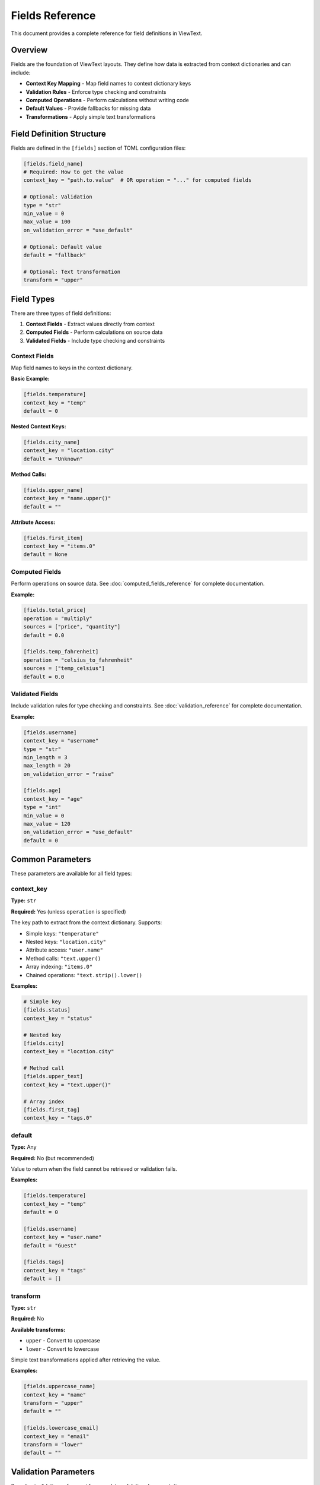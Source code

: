Fields Reference
================

This document provides a complete reference for field definitions in ViewText.

Overview
--------

Fields are the foundation of ViewText layouts. They define how data is extracted from context dictionaries and can include:

- **Context Key Mapping** - Map field names to context dictionary keys
- **Validation Rules** - Enforce type checking and constraints
- **Computed Operations** - Perform calculations without writing code
- **Default Values** - Provide fallbacks for missing data
- **Transformations** - Apply simple text transformations

Field Definition Structure
--------------------------

Fields are defined in the ``[fields]`` section of TOML configuration files:

.. code-block:: toml

    [fields.field_name]
    # Required: How to get the value
    context_key = "path.to.value"  # OR operation = "..." for computed fields

    # Optional: Validation
    type = "str"
    min_value = 0
    max_value = 100
    on_validation_error = "use_default"

    # Optional: Default value
    default = "fallback"

    # Optional: Text transformation
    transform = "upper"

Field Types
-----------

There are three types of field definitions:

1. **Context Fields** - Extract values directly from context
2. **Computed Fields** - Perform calculations on source data
3. **Validated Fields** - Include type checking and constraints

Context Fields
~~~~~~~~~~~~~~

Map field names to keys in the context dictionary.

**Basic Example:**

.. code-block:: toml

    [fields.temperature]
    context_key = "temp"
    default = 0

**Nested Context Keys:**

.. code-block:: toml

    [fields.city_name]
    context_key = "location.city"
    default = "Unknown"

**Method Calls:**

.. code-block:: toml

    [fields.upper_name]
    context_key = "name.upper()"
    default = ""

**Attribute Access:**

.. code-block:: toml

    [fields.first_item]
    context_key = "items.0"
    default = None

Computed Fields
~~~~~~~~~~~~~~~

Perform operations on source data. See :doc:`computed_fields_reference` for complete documentation.

**Example:**

.. code-block:: toml

    [fields.total_price]
    operation = "multiply"
    sources = ["price", "quantity"]
    default = 0.0

    [fields.temp_fahrenheit]
    operation = "celsius_to_fahrenheit"
    sources = ["temp_celsius"]
    default = 0.0

Validated Fields
~~~~~~~~~~~~~~~~

Include validation rules for type checking and constraints. See :doc:`validation_reference` for complete documentation.

**Example:**

.. code-block:: toml

    [fields.username]
    context_key = "username"
    type = "str"
    min_length = 3
    max_length = 20
    on_validation_error = "raise"

    [fields.age]
    context_key = "age"
    type = "int"
    min_value = 0
    max_value = 120
    on_validation_error = "use_default"
    default = 0

Common Parameters
-----------------

These parameters are available for all field types:

context_key
~~~~~~~~~~~

**Type:** ``str``

**Required:** Yes (unless ``operation`` is specified)

The key path to extract from the context dictionary. Supports:

- Simple keys: ``"temperature"``
- Nested keys: ``"location.city"``
- Attribute access: ``"user.name"``
- Method calls: ``"text.upper()``
- Array indexing: ``"items.0"``
- Chained operations: ``"text.strip().lower()``

**Examples:**

.. code-block:: toml

    # Simple key
    [fields.status]
    context_key = "status"

    # Nested key
    [fields.city]
    context_key = "location.city"

    # Method call
    [fields.upper_text]
    context_key = "text.upper()"

    # Array index
    [fields.first_tag]
    context_key = "tags.0"

default
~~~~~~~

**Type:** Any

**Required:** No (but recommended)

Value to return when the field cannot be retrieved or validation fails.

**Examples:**

.. code-block:: toml

    [fields.temperature]
    context_key = "temp"
    default = 0

    [fields.username]
    context_key = "user.name"
    default = "Guest"

    [fields.tags]
    context_key = "tags"
    default = []

transform
~~~~~~~~~

**Type:** ``str``

**Required:** No

**Available transforms:**

- ``upper`` - Convert to uppercase
- ``lower`` - Convert to lowercase

Simple text transformations applied after retrieving the value.

**Examples:**

.. code-block:: toml

    [fields.uppercase_name]
    context_key = "name"
    transform = "upper"
    default = ""

    [fields.lowercase_email]
    context_key = "email"
    transform = "lower"
    default = ""

Validation Parameters
---------------------

See :doc:`validation_reference` for complete validation documentation.

type
~~~~

**Type:** ``str``

**Valid values:** ``str``, ``int``, ``float``, ``bool``, ``list``, ``dict``, ``any``

Specifies the expected data type.

**Example:**

.. code-block:: toml

    [fields.age]
    context_key = "age"
    type = "int"
    default = 0

on_validation_error
~~~~~~~~~~~~~~~~~~~

**Type:** ``str``

**Valid values:** ``use_default``, ``raise``, ``skip``, ``coerce``

**Default:** ``use_default``

Controls behavior when validation fails.

**Example:**

.. code-block:: toml

    [fields.username]
    context_key = "username"
    type = "str"
    on_validation_error = "raise"

Numeric Constraints
~~~~~~~~~~~~~~~~~~~

min_value
^^^^^^^^^

**Type:** ``float``

**Applies to:** ``int``, ``float``

Minimum allowed value (inclusive).

**Example:**

.. code-block:: toml

    [fields.age]
    type = "int"
    min_value = 0
    default = 0

max_value
^^^^^^^^^

**Type:** ``float``

**Applies to:** ``int``, ``float``

Maximum allowed value (inclusive).

**Example:**

.. code-block:: toml

    [fields.percentage]
    type = "float"
    max_value = 100.0
    default = 0.0

String Constraints
~~~~~~~~~~~~~~~~~~

min_length
^^^^^^^^^^

**Type:** ``int``

**Applies to:** ``str``

Minimum string length.

**Example:**

.. code-block:: toml

    [fields.username]
    type = "str"
    min_length = 3
    default = "guest"

max_length
^^^^^^^^^^

**Type:** ``int``

**Applies to:** ``str``

Maximum string length.

**Example:**

.. code-block:: toml

    [fields.bio]
    type = "str"
    max_length = 200
    default = ""

pattern
^^^^^^^

**Type:** ``str`` (regex)

**Applies to:** ``str``

Regular expression pattern for validation.

**Example:**

.. code-block:: toml

    [fields.email]
    type = "str"
    pattern = "^[a-zA-Z0-9._%+-]+@[a-zA-Z0-9.-]+\\.[a-zA-Z]{2,}$"
    on_validation_error = "skip"

Enumeration Constraints
~~~~~~~~~~~~~~~~~~~~~~~

allowed_values
^^^^^^^^^^^^^^

**Type:** ``list``

**Applies to:** All types

List of allowed values.

**Example:**

.. code-block:: toml

    [fields.status]
    type = "str"
    allowed_values = ["active", "pending", "inactive"]
    default = "pending"

List Constraints
~~~~~~~~~~~~~~~~

min_items
^^^^^^^^^

**Type:** ``int``

**Applies to:** ``list``

Minimum number of items.

**Example:**

.. code-block:: toml

    [fields.tags]
    type = "list"
    min_items = 1
    default = ["general"]

max_items
^^^^^^^^^

**Type:** ``int``

**Applies to:** ``list``

Maximum number of items.

**Example:**

.. code-block:: toml

    [fields.tags]
    type = "list"
    max_items = 5
    default = []

Computed Field Parameters
-------------------------

See :doc:`computed_fields_reference` for complete documentation.

operation
~~~~~~~~~

**Type:** ``str``

**Required:** Yes (for computed fields)

The operation to perform. Available operations:

**Temperature:**
- ``celsius_to_fahrenheit``
- ``fahrenheit_to_celsius``

**Arithmetic:**
- ``add``, ``subtract``, ``multiply``, ``divide``, ``modulo``

**Aggregate:**
- ``average``, ``min``, ``max``

**Mathematical:**
- ``abs``, ``round``, ``ceil``, ``floor``, ``linear_transform``

**String:**
- ``concat``, ``split``, ``substring``

**Conditional:**
- ``conditional``

**Formatting:**
- ``format_number``

sources
~~~~~~~

**Type:** ``list[str]``

**Required:** Yes (for most computed operations)

List of source field names to use as inputs.

**Example:**

.. code-block:: toml

    [fields.total]
    operation = "add"
    sources = ["price", "tax", "shipping"]
    default = 0.0

Operation-Specific Parameters
~~~~~~~~~~~~~~~~~~~~~~~~~~~~~~

Different operations support additional parameters:

**linear_transform:**

.. code-block:: toml

    [fields.scaled]
    operation = "linear_transform"
    sources = ["value"]
    multiply = 2
    divide = 3
    add = 10
    default = 0.0

**concat:**

.. code-block:: toml

    [fields.full_name]
    operation = "concat"
    sources = ["first_name", "last_name"]
    separator = " "
    prefix = "Mr. "
    suffix = ", Esq."
    skip_empty = true
    default = ""

**split:**

.. code-block:: toml

    [fields.domain]
    operation = "split"
    sources = ["email"]
    separator = "@"
    index = 1
    default = ""

**substring:**

.. code-block:: toml

    [fields.year]
    operation = "substring"
    sources = ["date"]
    start = 0
    end = 4
    default = ""

**conditional:**

.. code-block:: toml

    [fields.price_display]
    operation = "conditional"
    condition = { field = "currency", equals = "USD" }
    if_true = "$~amount~"
    if_false = "~amount~ ~currency~"
    default = ""

**format_number:**

.. code-block:: toml

    [fields.formatted_price]
    operation = "format_number"
    sources = ["price"]
    thousands_sep = ","
    decimal_sep = "."
    decimals_param = 2
    default = "0.00"

Context Key Resolution
----------------------

ViewText supports flexible context key resolution:

Simple Keys
~~~~~~~~~~~

.. code-block:: toml

    [fields.name]
    context_key = "name"

**Context:**

.. code-block:: python

    {"name": "Alice"}

**Result:** ``"Alice"``

Nested Keys
~~~~~~~~~~~

Use dot notation for nested dictionaries:

.. code-block:: toml

    [fields.city]
    context_key = "location.city"

**Context:**

.. code-block:: python

    {"location": {"city": "San Francisco", "state": "CA"}}

**Result:** ``"San Francisco"``

Method Calls
~~~~~~~~~~~~

Call methods on context values:

.. code-block:: toml

    [fields.upper_name]
    context_key = "name.upper()"

**Context:**

.. code-block:: python

    {"name": "alice"}

**Result:** ``"ALICE"``

**With Arguments:**

.. code-block:: toml

    [fields.formatted]
    context_key = "text.replace('foo', 'bar')"

Attribute Access
~~~~~~~~~~~~~~~~

Access object attributes:

.. code-block:: toml

    [fields.length]
    context_key = "items.__len__()"

**Context:**

.. code-block:: python

    {"items": [1, 2, 3, 4, 5]}

**Result:** ``5``

Array Indexing
~~~~~~~~~~~~~~

Access list items by index:

.. code-block:: toml

    [fields.first_tag]
    context_key = "tags.0"

**Context:**

.. code-block:: python

    {"tags": ["python", "viewtext", "cli"]}

**Result:** ``"python"``

**Negative indexing:**

.. code-block:: toml

    [fields.last_tag]
    context_key = "tags.-1"

**Result:** ``"cli"``

Chained Operations
~~~~~~~~~~~~~~~~~~

Chain multiple operations:

.. code-block:: toml

    [fields.clean_text]
    context_key = "text.strip().lower()"

**Context:**

.. code-block:: python

    {"text": "  HELLO WORLD  "}

**Result:** ``"hello world"``

Complete Examples
-----------------

Simple Weather Display
~~~~~~~~~~~~~~~~~~~~~~

.. code-block:: toml

    [fields.temperature]
    context_key = "temp"
    type = "float"
    default = 0.0

    [fields.city]
    context_key = "city"
    type = "str"
    default = "Unknown"

    [fields.humidity]
    context_key = "humidity"
    type = "int"
    min_value = 0
    max_value = 100
    default = 0

User Profile
~~~~~~~~~~~~

.. code-block:: toml

    [fields.username]
    context_key = "username"
    type = "str"
    min_length = 3
    max_length = 20
    pattern = "^[a-zA-Z0-9_]+$"
    on_validation_error = "raise"

    [fields.email]
    context_key = "email"
    type = "str"
    pattern = "^[a-zA-Z0-9._%+-]+@[a-zA-Z0-9.-]+\\.[a-zA-Z]{2,}$"
    on_validation_error = "skip"

    [fields.age]
    context_key = "age"
    type = "int"
    min_value = 13
    max_value = 120
    on_validation_error = "use_default"
    default = 0

    [fields.membership]
    context_key = "membership"
    type = "str"
    allowed_values = ["free", "premium", "enterprise"]
    on_validation_error = "use_default"
    default = "free"

    [fields.display_name]
    operation = "concat"
    sources = ["first_name", "last_name"]
    separator = " "
    default = "Anonymous"

E-commerce Product
~~~~~~~~~~~~~~~~~~

.. code-block:: toml

    [fields.product_name]
    context_key = "name"
    type = "str"
    max_length = 100
    default = ""

    [fields.price]
    context_key = "price"
    type = "float"
    min_value = 0.0
    on_validation_error = "use_default"
    default = 0.0

    [fields.quantity]
    context_key = "quantity"
    type = "int"
    min_value = 1
    on_validation_error = "use_default"
    default = 1

    [fields.line_total]
    operation = "multiply"
    sources = ["price", "quantity"]
    default = 0.0

    [fields.sale_price]
    operation = "linear_transform"
    sources = ["price"]
    multiply = 0.85
    default = 0.0

    [fields.formatted_price]
    operation = "format_number"
    sources = ["price"]
    thousands_sep = ","
    decimal_sep = "."
    decimals_param = 2
    default = "0.00"

Best Practices
--------------

1. **Always provide default values**

   .. code-block:: toml

       [fields.optional_field]
       context_key = "optional"
       default = ""  # Always specify a default

2. **Use validation for critical fields**

   .. code-block:: toml

       [fields.user_id]
       context_key = "id"
       type = "int"
       on_validation_error = "raise"

3. **Choose appropriate error handling**

   - ``use_default`` for optional/display fields
   - ``raise`` for required fields
   - ``skip`` for truly optional fields
   - ``coerce`` for flexible input

4. **Use descriptive field names**

   .. code-block:: toml

       # Good
       [fields.temperature_fahrenheit]
       [fields.user_email_address]

       # Avoid
       [fields.temp]
       [fields.email]

5. **Combine validation with computed fields**

   .. code-block:: toml

       # Step 1: Validate input
       [fields.price_validated]
       context_key = "price"
       type = "float"
       min_value = 0.0
       on_validation_error = "use_default"
       default = 0.0

       # Step 2: Compute with validated value
       [fields.price_with_tax]
       operation = "linear_transform"
       sources = ["price_validated"]
       multiply = 1.08
       default = 0.0

6. **Test your field definitions**

   .. code-block:: bash

       # Test individual fields
       viewtext -c config.toml test field_name key=value

       # Validate configuration
       viewtext -c config.toml check

       # List all fields
       viewtext -c config.toml fields

7. **Document complex field logic**

   Use comments in your TOML:

   .. code-block:: toml

       # User age with strict validation
       # Must be between 13-120 for COPPA compliance
       [fields.user_age]
       context_key = "age"
       type = "int"
       min_value = 13
       max_value = 120
       on_validation_error = "raise"

Common Patterns
---------------

Graceful Fallbacks
~~~~~~~~~~~~~~~~~~

.. code-block:: toml

    [fields.display_name]
    operation = "conditional"
    condition = { field = "username", equals = "" }
    if_true = "Guest"
    if_false = "~username~"
    default = "Guest"

Optional Fields with Filtering
~~~~~~~~~~~~~~~~~~~~~~~~~~~~~~~

.. code-block:: toml

    [fields.optional_email]
    context_key = "email"
    type = "str"
    pattern = "^[a-zA-Z0-9._%+-]+@.*"
    on_validation_error = "skip"

Flexible Type Handling
~~~~~~~~~~~~~~~~~~~~~~~

.. code-block:: toml

    [fields.count]
    context_key = "count"
    type = "int"
    min_value = 0
    on_validation_error = "coerce"
    default = 0

Chaining Computed Fields
~~~~~~~~~~~~~~~~~~~~~~~~~

.. code-block:: toml

    # Step 1: Calculate subtotal
    [fields.subtotal]
    operation = "multiply"
    sources = ["price", "quantity"]
    default = 0.0

    # Step 2: Calculate tax
    [fields.tax]
    operation = "linear_transform"
    sources = ["subtotal"]
    multiply = 0.08
    default = 0.0

    # Step 3: Calculate total
    [fields.total]
    operation = "add"
    sources = ["subtotal", "tax"]
    default = 0.0

CLI Commands for Fields
-----------------------

List All Fields
~~~~~~~~~~~~~~~

.. code-block:: bash

    viewtext -c config.toml fields

Test a Field
~~~~~~~~~~~~

.. code-block:: bash

    viewtext -c config.toml test field_name key1=value1 key2=value2

Validate Configuration
~~~~~~~~~~~~~~~~~~~~~~

.. code-block:: bash

    viewtext -c config.toml check

See Also
--------

- :doc:`computed_fields_reference` - Computed field operations
- :doc:`validation_reference` - Field validation details
- :doc:`user_guide` - Using fields in layouts
- :doc:`formatters_reference` - Formatting field values for display
- ``examples/fields.toml`` - Example field configurations
- ``examples/validation_example.toml`` - Validation examples
- ``examples/computed_fields.toml`` - Computed field examples
